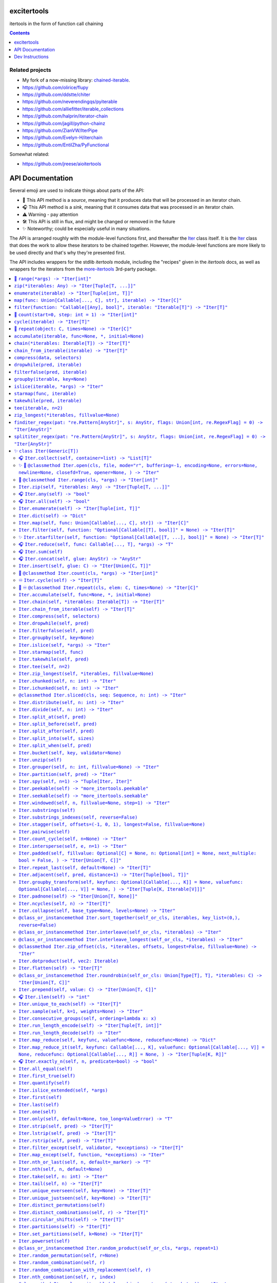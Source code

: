 

.. image:: https://github.com/cjrh/excitertools/workflows/Python%20application/badge.svg
    :target: https://github.com/cjrh/excitertools/actions

.. image:: https://coveralls.io/repos/github/cjrh/excitertools/badge.svg?branch=master
    :target: https://coveralls.io/github/cjrh/excitertools?branch=master

.. image:: https://img.shields.io/pypi/pyversions/excitertools.svg
    :target: https://pypi.python.org/pypi/excitertools

.. image:: https://img.shields.io/github/tag/cjrh/excitertools.svg
    :target: https://img.shields.io/github/tag/cjrh/excitertools.svg

.. image:: https://img.shields.io/badge/install-pip%20install%20excitertools-ff69b4.svg
    :target: https://img.shields.io/badge/install-pip%20install%20excitertools-ff69b4.svg

.. image:: https://img.shields.io/pypi/v/excitertools.svg
    :target: https://img.shields.io/pypi/v/excitertools.svg

.. image:: https://img.shields.io/badge/calver-YYYY.MM.MINOR-22bfda.svg
    :target: http://calver.org/

.. image:: https://img.shields.io/badge/code%20style-black-000000.svg
    :target: https://github.com/ambv/black


.. _more-itertools: https://more-itertools.readthedocs.io/en/stable/index.html

.. _excitertools:

excitertools
############

itertools in the form of function call chaining

.. contents::
    :depth: 1

Related projects
****************

* My fork of a now-missing library: `chained-iterable <https://github.com/cjrh/chained-iterable>`_.

* `https://github.com/olirice/flupy <https://github.com/olirice/flupy>`_

* `https://github.com/ddstte/chiter <https://github.com/ddstte/chiter>`_

* `https://github.com/neverendingqs/pyiterable <https://github.com/neverendingqs/pyiterable>`_

* `https://github.com/alliefitter/iterable_collections <https://github.com/alliefitter/iterable_collections>`_

* `https://github.com/halprin/iterator-chain <https://github.com/halprin/iterator-chain>`_

* `https://github.com/jagill/python-chainz <https://github.com/jagill/python-chainz>`_

* `https://github.com/ZianVW/IterPipe <https://github.com/ZianVW/IterPipe>`_

* `https://github.com/Evelyn-H/iterchain <https://github.com/Evelyn-H/iterchain>`_

* `https://github.com/EntilZha/PyFunctional <https://github.com/EntilZha/PyFunctional>`_

Somewhat related:

* `https://github.com/jreese/aioitertools <https://github.com/jreese/aioitertools>`_


.. |warning| unicode:: U+26A0
.. |cool| unicode:: U+2728
.. |flux| unicode:: U+1F6E0
.. |source| unicode:: U+1F3A4
.. |sink| unicode:: U+1F3A7
.. |inf| unicode:: U+267E


API Documentation
#################

Several emoji are used to indicate things about parts of the API:

- |source| This API method is a *source*, meaning that it produces data
  that will be processed in an iterator chain.
- |sink| This API method is a *sink*, meaning that it consumes data that
  was processed in an iterator chain.
- |warning| Warning - pay attention
- |flux| This API is still in flux, and might be changed or
  removed in the future
- |cool| Noteworthy; could be especially useful in many situations.

The API is arranged roughly with the module-level functions first, and
thereafter the Iter_ class itself. It is the Iter_ class that does
the work to allow these iterators to be chained together. However, the
module-level functions are more likely to be used directly and that's
why they're presented first.

The API includes wrappers for the stdlib *itertools* module, including
the "recipes" given in the *itertools* docs, as well as wrappers for
the iterators from the more-itertools_ 3rd-party package.

.. contents::
    :local:




-----

The following module-level functions, like range_, zip_ and so on, are 
intended to be used as replacements for their homonymous builtins. The
only difference between these and the builtin versions is that these 
return instances of the Iter_ class. Note that because Iter_ is itself
iterable, it means that the functions here can be used as drop-in 
replacements.



.. _range:


|source| ``range(*args) -> "Iter[int]"``
****************************************


Replacement for the builtin ``range`` function.  This version returns
an instance of Iter_ to allow further iterable chaining.

All the same calling variations work because this function merely wraps
the original function.

.. code-block:: python

    >>> range(3).collect()
    [0, 1, 2]
    >>> range(1, 4).collect()
    [1, 2, 3]
    >>> range(1, 6, 2).collect()
    [1, 3, 5]
    >>> range(1, 101, 3).filter(lambda x: x % 7 == 0).collect()
    [7, 28, 49, 70, 91]

This example multiples, element by element, the series [0:5] with the
series [1:6]. Two things to note: Firstly, Iter.zip_ is used to emit
the tuples from each series. Secondly, Iter.starmap_ is used to receive
those tuples into separate arguments in the lambda.

.. code-block:: python

    >>> range(5).zip(range(1, 6)).starmap(lambda x, y: x * y).collect()
    [0, 2, 6, 12, 20]

When written in a single line as above, it can get difficult to follow
the chain of logic if there are many processing steps. Parentheses in
Python allow grouping such that expressions can be spread over multiple
lines.

This is the same example as the prior one, but formatted to be spread
over several lines. This is much clearer:

.. code-block:: python

    >>> # Written out differently
    >>> (
    ...     range(5)
    ...         .zip(range(1, 6))
    ...         .starmap(lambda x, y: x * y)
    ...         .collect()
    ... )
    [0, 2, 6, 12, 20]

If you wanted the sum instead, it isn't necessary to do the collection
at all:

.. code-block:: python

    >>> (
    ...     range(5)
    ...         .zip(range(1, 6))
    ...         .starmap(lambda x, y: x * y)
    ...         .sum()
    ... )
    40



.. _zip:


``zip(*iterables: Any) -> "Iter[Tuple[T, ...]]"``
*************************************************
Replacement for the builtin ``zip`` function.  This version returns
an instance of Iter_ to allow further iterable chaining.

.. _enumerate:


``enumerate(iterable) -> "Iter[Tuple[int, T]]"``
************************************************
Replacement for the builtin ``enumerate`` function.  This version returns
an instance of Iter_ to allow further iterable chaining.

.. code-block:: python

    >>> enumerate(string.ascii_lowercase).take(3).collect()
    [(0, 'a'), (1, 'b'), (2, 'c')]




.. _map:


``map(func: Union[Callable[..., C], str], iterable) -> "Iter[C]"``
******************************************************************
Replacement for the builtin ``map`` function.  This version returns
an instance of Iter_ to allow further iterable chaining.

.. code-block:: python

    >>> result = map(lambda x: (x, ord(x)), 'caleb').dict()
    >>> assert result == {'a': 97, 'b': 98, 'c': 99, 'e': 101, 'l': 108}

    >>> result = map('x, ord(x)', 'caleb').dict()
    >>> assert result == {'a': 97, 'b': 98, 'c': 99, 'e': 101, 'l': 108}


.. _filter:


``filter(function: "Callable[[Any], bool]", iterable: "Iterable[T]") -> "Iter[T]"``
***********************************************************************************
Replacement for the builtin ``filter`` function.  This version returns
an instance of Iter_ to allow further iterable chaining.

.. code-block:: python

    >>> filter(lambda x: x % 3 == 0, range(10)).collect()
    [0, 3, 6, 9]




.. _count:


|source| ``count(start=0, step: int = 1) -> "Iter[int]"``
*********************************************************


Replacement for the itertools ``count`` function.  This version returns
an instance of Iter_ to allow further iterable chaining.

.. code-block:: python

    >>> count().take(5).collect()
    [0, 1, 2, 3, 4]
    >>> count(0).take(0).collect()
    []
    >>> count(10).take(0).collect()
    []
    >>> count(10).take(5).collect()
    [10, 11, 12, 13, 14]
    >>> count(1).filter(lambda x: x > 10).take(5).collect()
    [11, 12, 13, 14, 15]



.. _cycle:


``cycle(iterable) -> "Iter[T]"``
********************************
Replacement for the itertools ``count`` function.  This version returns
an instance of Iter_ to allow further iterable chaining.

.. code-block:: python

    >>> cycle(range(3)).take(6).collect()
    [0, 1, 2, 0, 1, 2]
    >>> cycle([]).take(6).collect()
    []
    >>> cycle(range(3)).take(0).collect()
    []



.. _repeat:


|source| ``repeat(object: C, times=None) -> "Iter[C]"``
*******************************************************


Replacement for the itertools ``count`` function.  This version returns
an instance of Iter_ to allow further iterable chaining.

.. code-block:: python

    >>> repeat('a').take(3).collect()
    ['a', 'a', 'a']
    >>> repeat([1, 2]).take(3).collect()
    [[1, 2], [1, 2], [1, 2]]
    >>> repeat([1, 2]).take(3).collapse().collect()
    [1, 2, 1, 2, 1, 2]
    >>> repeat([1, 2]).collapse().take(3).collect()
    [1, 2, 1]
    >>> repeat('a', times=3).collect()
    ['a', 'a', 'a']




This next set of functions return iterators that terminate on the shortest 
input sequence.



.. _accumulate:


``accumulate(iterable, func=None, *, initial=None)``
****************************************************
Replacement for the itertools ``accumulate`` function.  This version returns
an instance of Iter_ to allow further iterable chaining.

.. code-block:: python

    >>> accumulate([1, 2, 3, 4, 5]).collect()
    [1, 3, 6, 10, 15]
    >>> if sys.version_info >= (3, 8):
    ...     output = accumulate([1, 2, 3, 4, 5], initial=100).collect()
    ...     assert output == [100, 101, 103, 106, 110, 115]
    >>> accumulate([1, 2, 3, 4, 5], operator.mul).collect()
    [1, 2, 6, 24, 120]
    >>> accumulate([]).collect()
    []
    >>> accumulate('abc').collect()
    ['a', 'ab', 'abc']
    >>> accumulate(b'abc').collect()
    [97, 195, 294]
    >>> accumulate(bytearray(b'abc')).collect()
    [97, 195, 294]



.. _chain:


``chain(*iterables: Iterable[T]) -> "Iter[T]"``
***********************************************
Replacement for the itertools ``chain`` function.  This version returns
an instance of Iter_ to allow further iterable chaining.

.. code-block:: python

    >>> chain('ABC', 'DEF').collect()
    ['A', 'B', 'C', 'D', 'E', 'F']
    >>> chain().collect()
    []



.. _chain_from_iterable:


``chain_from_iterable(iterable) -> "Iter[T]"``
**********************************************
Replacement for the itertools ``chain.from_iterable`` method.
This version returns an instance of Iter_ to allow
further iterable chaining.

.. code-block:: python

    >>> chain_from_iterable(['ABC', 'DEF']).collect()
    ['A', 'B', 'C', 'D', 'E', 'F']
    >>> chain_from_iterable([]).collect()
    []



.. _compress:


``compress(data, selectors)``
*****************************
Replacement for the itertools ``compress`` function.  This version returns
an instance of Iter_ to allow further iterable chaining.

.. code-block:: python

    >>> compress('ABCDEF', [1, 0, 1, 0, 1, 1]).collect()
    ['A', 'C', 'E', 'F']




.. _dropwhile:


``dropwhile(pred, iterable)``
*****************************
Replacement for the itertools ``dropwhile`` function.  This version returns
an instance of Iter_ to allow further iterable chaining.

.. code-block:: python

    >>> dropwhile(lambda x: x < 4, range(6)).collect()
    [4, 5]



.. _filterfalse:


``filterfalse(pred, iterable)``
*******************************
Replacement for the itertools ``filterfalse`` function.  This version returns
an instance of Iter_ to allow further iterable chaining.

.. code-block:: python

    >>> filterfalse(None, [2, 0, 3, None, 4, 0]).collect()
    [0, None, 0]



.. _groupby:


``groupby(iterable, key=None)``
*******************************
Replacement for the itertools ``groupby`` function.  This version returns
an instance of Iter_ to allow further iterable chaining.

groupby_ returns an iterator of a key and "grouper" iterable. In the
example below, we use Iter.starmap_ to collect each grouper iterable
into a list, as this makes it neater for display here in the docstring.

.. code-block:: python

    >>> (
    ...     groupby(['john', 'jill', 'anne', 'jack'], key=lambda x: x[0])
    ...         .starmap(lambda k, g: (k, list(g)))
    ...         .collect()
    ... )
    [('j', ['john', 'jill']), ('a', ['anne']), ('j', ['jack'])]




.. _islice:


``islice(iterable, *args) -> "Iter"``
*************************************
Replacement for the itertools ``islice`` function.  This version returns
an instance of Iter_ to allow further iterable chaining.

.. code-block:: python

    >>> islice('ABCDEFG', 2).collect()
    ['A', 'B']
    >>> islice('ABCDEFG', 2, 4).collect()
    ['C', 'D']
    >>> islice('ABCDEFG', 2, None).collect()
    ['C', 'D', 'E', 'F', 'G']
    >>> islice('ABCDEFG', 0, None, 2).collect()
    ['A', 'C', 'E', 'G']



.. _starmap:


``starmap(func, iterable)``
***************************
Replacement for the itertools ``starmap`` function.  This version returns
an instance of Iter_ to allow further iterable chaining.

.. code-block:: python

    >>> starmap(pow, [(2, 5), (3, 2), (10, 3)]).collect()
    [32, 9, 1000]



.. _takewhile:


``takewhile(pred, iterable)``
*****************************
Replacement for the itertools ``takewhile`` function.  This version returns
an instance of Iter_ to allow further iterable chaining.

.. code-block:: python

    >>> takewhile(lambda x: x < 5, [1, 4, 6, 4, 1]).collect()
    [1, 4]



.. _tee:


``tee(iterable, n=2)``
**********************
Replacement for the itertools ``tee`` function.  This version returns
an instance of Iter_ to allow further iterable chaining.

.. code-block:: python

    >>> a, b = tee(range(5))
    >>> a.collect()
    [0, 1, 2, 3, 4]
    >>> b.sum()
    10

It is also possible to operate on the returned iterators in the chain
but it gets quite difficult to understand:

.. code-block:: python

    >>> tee(range(5)).map(lambda it: it.sum()).collect()
    [10, 10]

In the example above we passed in range_, but with excitertools_
it's usually more natural to push data sources further left:

.. code-block:: python

    >>> range(5).tee().map(lambda it: it.sum()).collect()
    [10, 10]

Pay close attention to the above. The map_ is acting on each of the
copied iterators.



.. _zip_longest:


``zip_longest(*iterables, fillvalue=None)``
*******************************************
Replacement for the itertools ``zip_longest`` function.  This version returns
an instance of Iter_ to allow further iterable chaining.

.. code-block:: python

    >>> zip_longest('ABCD', 'xy', fillvalue='-').collect()
    [('A', 'x'), ('B', 'y'), ('C', '-'), ('D', '-')]
    >>> (
    ...     zip_longest('ABCD', 'xy', fillvalue='-')
    ...         .map(lambda tup: concat(tup, ''))
    ...         .collect()
    ... )
    ['Ax', 'By', 'C-', 'D-']
    >>> (
    ...     zip_longest('ABCD', 'xy', fillvalue='-')
    ...         .starmap(operator.add)
    ...         .collect()
    ... )
    ['Ax', 'By', 'C-', 'D-']



.. _finditer_regex:


``finditer_regex(pat: "re.Pattern[AnyStr]", s: AnyStr, flags: Union[int, re.RegexFlag] = 0) -> "Iter[AnyStr]"``
***************************************************************************************************************

Wrapper for ``re.finditer``. Returns an instance of Iter_ to allow
chaining.

>>> pat = r"\w+"
>>> text = "Well hello there! How ya doin!"
>>> finditer_regex(pat, text).map(str.lower).filter(lambda w: 'o' in w).collect()
['hello', 'how', 'doin']

>>> finditer_regex(r"[A-Za-z']+", "A programmer's RegEx test.").collect()
['A', "programmer's", 'RegEx', 'test']
>>> finditer_regex(r"[A-Za-z']+", "").collect()
[]
>>> finditer_regex("", "").collect()
['']
>>> finditer_regex("", "").filter(None).collect()
[]



.. _splititer_regex:


``splititer_regex(pat: "re.Pattern[AnyStr]", s: AnyStr, flags: Union[int, re.RegexFlag] = 0) -> "Iter[AnyStr]"``
****************************************************************************************************************

Lazy string splitting using regular expressions.

Most of the time you want ``str.split``. Really! That will almost
always be fastest. You might think that ``str.split`` is inefficient
because it always has to build a list, but it can do this very, very
quickly.

The lazy splitting shown here is more about supporting a particular
kind of programming model, rather than performance.

See more discussion `here <https://stackoverflow.com/questions/3862010/is-there-a-generator-version-of-string-split-in-python>`_.

>>> splititer_regex(r"\s", "A programmer's RegEx test.").collect()
['A', "programmer's", 'RegEx', 'test.']

Note that splitting at a single whitespace character will return blanks
for each found. This is different to how ``str.split()`` works.

>>> splititer_regex(r"\s", "aaa     bbb  \n  ccc\nddd\teee").collect()
['aaa', '', '', '', '', 'bbb', '', '', '', '', 'ccc', 'ddd', 'eee']

To match ``str.split()``, specify a sequence of whitespace as the
regex pattern.

>>> splititer_regex(r"\s+", "aaa     bbb  \n  ccc\nddd\teee").collect()
['aaa', 'bbb', 'ccc', 'ddd', 'eee']

Counting the whitespace

>>> splititer_regex(r"\s", "aaa     bbb  \n  ccc\nddd\teee").collect(Counter)
Counter({'': 8, 'aaa': 1, 'bbb': 1, 'ccc': 1, 'ddd': 1, 'eee': 1})

Lazy splitting at newlines

>>> splititer_regex(r"\n", "aaa     bbb  \n  ccc\nddd\teee").collect()
['aaa     bbb  ', '  ccc', 'ddd\teee']

>>> splititer_regex(r"", "aaa").collect()
['', 'a', 'a', 'a', '']
>>> splititer_regex(r"", "").collect()
['', '']
>>> splititer_regex(r"\s", "").collect()
['']
>>> splititer_regex(r"a", "").collect()
['']
>>> splititer_regex(r"\s", "aaa").collect()
['aaa']



.. _Iter:


|cool| ``class Iter(Generic[T])``
*********************************


This class is what allows chaining. Many of the methods in this class
return an instance of Iter_, which allows further chaining. There
are two exceptions to this: *sources* and *sinks*.

A "source" is usually a ``classmethod`` which can be used as an
initializer to produce data via an iterable. For example, the Iter.range_
classmethod can be used to get a sequence of numbers:

.. code-block:: python

    >>> Iter.range(1_000_000).take(3).collect()
    [0, 1, 2]

Even though our range was a million elements, the iterator chaining
took only 3 of those elements before collecting.

A "sink" is a method that is usually the last component of a processing
chain and often (but not always!) consumes the entire iterator. In the
example above, the call to Iter.collect_ was a sink. Note that we still
call it a sink even though it did not consume the entire iterator.

We're using the term "source" to refer to a classmethod of Iter_ that
produces data; but, the most typical source is going to be data that
you provide. Iter_ can be called with anything that is iterable, including
sequences, iterators, mappings, sets, generators and so on.

Examples:

.. code-block:: python

    List
    >>> Iter([1, 2, 3]).map(lambda x: x * 2).sum()
    12

    Generator
    >>> Iter((1, 2, 3)).map(lambda x: x * 2).sum()
    12
    >>> def g():
    ...     for i in [1, 2, 3]:
    ...         yield i
    >>> Iter(g()).map(lambda x: x * 2).sum()
    12

    Iterator
    >>> Iter(iter([1, 2, 3])).map(lambda x: x * 2).sum()
    12

    Dict
    >>> Iter(dict(a=1, b=2)).map(lambda x: x.upper()).collect()
    ['A', 'B']
    >>> d = dict(a=1, b=2, c=3)
    >>> Iter(d.items()).starmap(lambda k, v: v).map(lambda x: x * 2).sum()
    12

A common error with generators is forgetting to actually evaluate, i.e.,
call a generator function. If you do this there's a friendly error
pointing out the mistake:

.. code-block:: python

    >>> def mygen(): yield 123
    >>> Iter(mygen).collect()
    Traceback (most recent call last):
        ...
    TypeError: It seems you passed a generator function, but you
    probably intended to pass a generator. Remember to evaluate the
    function to obtain a generator instance:
    <BLANKLINE>
    def mygen():
        yield 123
    <BLANKLINE>
    Iter(mygen)    # ERROR - a generator function object is not iterable
    Iter(mygen())  # CORRECT - a generator instance is iterable.
    >>> Iter(mygen()).collect()
    [123]

Instance of Iter_ are resumable. Once an instance it created, it can
be partially iterated in successive calls, like the following example
shows:

.. code-block:: python

    >>> it = Iter.range(1_000_000)
    >>> it.take(3).collect()
    [0, 1, 2]
    >>> it.take(4).collect()
    [3, 4, 5, 6]
    >>> # Consume most of the stream, collect the last few
    >>> it.consume(999_990).collect()
    [999997, 999998, 999999]

This class implements the chaining. However, the module-level functions
in excitertools_, such as range_, zip_ and so on, also return
instances of Iter_, so they allow the chaining to continue. These are
equivalent:

.. code-block:: python

    >>> Iter.range(10).filter(lambda x: x > 7).collect()
    [8, 9]
    >>> range(10).filter(lambda x: x > 7).collect()
    [8, 9]

It is intended that the module-level functions can act as drop-in
replacements for the builtins they wrap:

>>> import builtins
>>> list(builtins.range(3))
[0, 1, 2]
>>> list(range(3))  # This is excitertools.range!
[0, 1, 2]
>>> list(Iter.range(3))
[0, 1, 2]

In your own code where you might like to use the excitertools_ version of
range_ and the other functions, you can just import it and use it to access all the other
cool stuff:

.. code-block:: python

    # mymodule.py
    from excitertools import (
        range,
        map,
        filter,
        reduce,
        repeat,
        count,
        enumerate,
        zip,
        ...
    )

    def func(inputs):
        data = (
            map(lambda x: x + 2, inputs)
                .enumerate()
                .filter(lambda x: x[1] > 10)
                ...
                .collect()

        )

Alternatively, if you don't want to hide the builtins you can do just
fine with importing this class only, or even importing the module only:

.. code-block:: python

    # mymodule.py - same example as before
    import excitertools

    def func(inputs):
        data = (
            excitertools.Iter(inputs)
                .map(lambda x: x + 2, inputs)
                .enumerate()
                .filter(lambda x: x[1] > 10)
                ...
                .collect()
        )

        # Do something with data

There are several valuable additions to the standard *itertools* and
more-itertools_ functions. These usually involve sources and sinks,
which are ways of getting data into an iterator pipeline, and then
getting results out again. In the majority of documentation examples
shown here, the Iter.collect_ method is used to collect all the
remaining data on a stream into a list; but in practice this is not
useful because large lists consume memory.

In practice it is more useful to send iterator data to one of these
common sinks:

- files
- sockets
- queues
- HTTP APIs
- Cloud storage buckets
- (Ideas for more to add here?)

Iter_ has support for these use-cases, both for reading and for writing.





.. _Iter.collect:


|sink| ``Iter.collect(self, container=list) -> "List[T]"``
==========================================================



This is the most common way of "realizing" an interable chain
into a concrete data structure. It should be the case that this
is where most of the memory allocation occurs.

The default container is a list and you'll see throughout this
documentation that most examples produce lists. However,
any container, and indeed any function, can be used as the sink.

The basic example:

.. code-block:: python

    >>> Iter(range(3)).collect()
    [0, 1, 2]
    >>> Iter(range(3)).collect(tuple)
    (0, 1, 2)

You must pay attention to some things. For example, if your
iterable is a string, the characters of the string are what
get iterated over, and when you collect you'll get a collection
of those atoms. You can however use ``str`` as your "container
function" and that will give you back a string. It's like a join
with blank joiner.

.. code-block:: python

    >>> Iter('abc').collect()
    ['a', 'b', 'c']
    >>> Iter('abc').collect(str)
    'abc'

With some types, things get a little more tricky. Take ``bytes``
for example:

.. code-block:: python

    >>> Iter(b'abc').collect()
    [97, 98, 99]

You probably didn't expect to get the integers back right? Anyhow,
you can use ``bytes`` as the "collection container", just like
we did with strings and that will work:

.. code-block:: python

    >>> Iter(b'abc').collect(bytes)
    b'abc'
    >>> Iter(b'abc').collect(bytearray)
    bytearray(b'abc')

The other standard collections also work, here's a set for
completeness.

.. code-block:: python

    >>> Iter('abcaaaabbbbccc').collect(set) == {'a', 'b', 'c'}
    True



.. _Iter.open:


|cool| |source| ``@classmethod Iter.open(cls, file, mode="r", buffering=-1, encoding=None, errors=None, newline=None, closefd=True, opener=None, ) -> "Iter"``
==============================================================================================================================================================




Wrap the ``open()`` builtin precisely, but return an ``Iter``
instance to allow function chaining on the result.

I know you're thinking that we should always use a context
manager for files. Don't worry, there is one being used
internally. When the iterator chain is terminated the underlying
file will be closed.

>>> import tempfile
>>> with tempfile.TemporaryDirectory() as td:
...     # Put some random text into a temporary file
...     with open(td + 'text.txt', 'w') as f:
...         f.writelines(['abc\n', 'def\n', 'ghi\n'])
...
...     # Open the file, filter some lines, collect the result
...     Iter.open(td + 'text.txt').filter(lambda line: 'def' in line).collect()
['def\n']

Note that this is a convenience method for *reading* from a file,
not for writing. The function signature includes the ``mode``
parameter for parity with the builtin ``open()`` function, but
only reading is supported.



.. _Iter.range:


|source| ``@classmethod Iter.range(cls, *args) -> "Iter[int]"``
===============================================================



The ``range`` function you all know and love.

>>> Iter.range(3).collect()
[0, 1, 2]
>>> Iter.range(0).collect()
[]



.. _Iter.zip:


``Iter.zip(self, *iterables: Any) -> "Iter[Tuple[T, ...]]"``
============================================================


The ``zip`` function you all know and love. The only thing to
note here is that the first iterable is really what the Iter_
instance is wrapping. The Iter.zip_ invocation brings in the
other iterables.

Make an Iter_ instance, then call ``zip`` on that.

>>> Iter('caleb').zip(range(10)).collect()
[('c', 0), ('a', 1), ('l', 2), ('e', 3), ('b', 4)]

Use a classmethod to get an infinite stream using Iter.count_
and zip against that with more finite iterators.

>>> Iter.count().zip(range(5), range(3, 100, 2)).collect()
[(0, 0, 3), (1, 1, 5), (2, 2, 7), (3, 3, 9), (4, 4, 11)]

It takes a few minutes to get used to that but feels comfortable
pretty quickly.

Iter.take_ can be used to stop infinite zip sequences:

>>> Iter('caleb').cycle().enumerate().take(8).collect()
[(0, 'c'), (1, 'a'), (2, 'l'), (3, 'e'), (4, 'b'), (5, 'c'), (6, 'a'), (7, 'l')]

While we're here (assuming you worked through the previous
example), note the difference if you switch the order of the
Iter.cycle_ and Iter.enumerate_ calls:

>>> Iter('caleb').enumerate().cycle().take(8).collect()
[(0, 'c'), (1, 'a'), (2, 'l'), (3, 'e'), (4, 'b'), (0, 'c'), (1, 'a'), (2, 'l')]

If you understand how this works, everything else in _excitertools_
will be intuitive to use.



.. _Iter.any:


|sink| ``Iter.any(self) -> "bool"``
===================================



>>> Iter([0, 0, 0]).any()
False
>>> Iter([0, 0, 1]).any()
True
>>> Iter([]).any()
False



.. _Iter.all:


|sink| ``Iter.all(self) -> "bool"``
===================================




>>> Iter([0, 0, 0]).all()
False
>>> Iter([0, 0, 1]).all()
False
>>> Iter([1, 1, 1]).all()
True

Now pay attention:

>>> Iter([]).all()
True

This behaviour has some controversy around it, but that's how the
``all()`` builtin works so that's what we do too. The way to
think about what ``all()`` does is this: it returns False if there
is at least one element that is falsy.  Thus, if there are no elements
it follows that there are no elements that are falsy and that's why
``all([]) == True``.



.. _Iter.enumerate:


``Iter.enumerate(self) -> "Iter[Tuple[int, T]]"``
=================================================

Yup, *that* ``enumerate``.

>>> Iter('abc').enumerate().collect()
[(0, 'a'), (1, 'b'), (2, 'c')]
>>> Iter([]).enumerate().collect()
[]



.. _Iter.dict:


``Iter.dict(self) -> "Dict"``
=============================

In Python a dict can be constructed through an iterable of tuples:

>>> dict([('a', 0), ('b', 1)])  # doctest: +SKIP
{'a': 0, 'b': 1}

In *excitertools* we prefer chaining so this method is a shortcut
for that:

>>> d = Iter('abc').zip(count()).dict()
>>> assert d == {'a': 0, 'b': 1, 'c': 2}



.. _Iter.map:


``Iter.map(self, func: Union[Callable[..., C], str]) -> "Iter[C]"``
===================================================================

The ``map`` function you all know and love.

>>> Iter('abc').map(str.upper).collect()
['A', 'B', 'C']
>>> Iter(['abc', 'def']).map(str.upper).collect()
['ABC', 'DEF']

Using lambdas might seem convenient but in practice it turns
out that they make code difficult to read:

>>> result = Iter('caleb').map(lambda x: (x, ord(x))).dict()
>>> assert result == {'a': 97, 'b': 98, 'c': 99, 'e': 101, 'l': 108}

It's recommended that you make a separate function instead:

>>> def f(x):
...     return x, ord(x)
>>> result = Iter('caleb').map(f).dict()
>>> assert result == {'a': 97, 'b': 98, 'c': 99, 'e': 101, 'l': 108}

I know many people prefer anonymous functions (often on
philosphical grouds) but in practice it's just easier to make
a separate, named function.

I've experimented with passing a string into the map, and using
``eval()`` to make a lambda internally. This simplifies the code
very slightly, at the cost of using strings-as-code. I'm pretty
sure this feature will be removed so don't use it.

>>> result = Iter('caleb').map('x, ord(x)').dict()
>>> assert result == {'a': 97, 'b': 98, 'c': 99, 'e': 101, 'l': 108}


.. _Iter.filter:


``Iter.filter(self, function: "Optional[Callable[[T], bool]]" = None) -> "Iter[T]"``
====================================================================================

The ``map`` function you all know and love.

>>> Iter('caleb').filter(lambda x: x in 'aeiou').collect()
['a', 'e']

There is a slight difference between this method signature and
the builtin ``filter``:  how the identity function is handled.
This is a consquence of chaining. In the function signature above
it is possible for us to give the ``function`` parameter a
default value of ``None`` because the parameter appears towards
the end of the parameter list. Last, in fact.  In the
`builtin filter signature <https://docs.python.org/3/library/functions.html#filter>`_
it doesn't allow for this because the predicate parameter appears
first.

This is a long way of saying: if you just want to filter out
falsy values, no parameter is needed:

>>> Iter([0, 1, 0, 0, 0, 1, 1, 1, 0, 0]).filter().collect()
[1, 1, 1, 1]

Using the builtin, you'd have to do ``filter(None, iterable)``.

You'll find that Iter.map_ and Iter.filter_
(and Iter.reduce_, up next) work together very nicely:

>>> def not_eve(x):
...    return x != 'eve'
>>> Iter(['bob', 'eve', 'alice']).filter(not_eve).map(str.upper).collect()
['BOB', 'ALICE']

The long chains get unwieldy so let's rewrite that:

>>> (
...     Iter(['bob', 'eve', 'alice'])
...         .filter(not_eve)
...         .map(str.upper)
...         .collect()
... )
['BOB', 'ALICE']



.. _Iter.starfilter:


|cool| ``Iter.starfilter(self, function: "Optional[Callable[[T, ...], bool]]" = None) -> "Iter[T]"``
====================================================================================================


Like Iter.filter_, but arg unpacking in lambdas will work.

With the normal ``filter``, this fails:

>>> Iter('caleb').enumerate().filter(lambda i, x: i > 2).collect()
Traceback (most recent call last):
    ...
TypeError: <lambda>() missing 1 required positional argument: 'x'

This is a real buzzkill. ``starfilter`` is very to ``starmap`` in
that tuples are unpacked when calling the function:

>>> Iter('caleb').enumerate().starfilter(lambda i, x: i > 2).collect()
[(3, 'e'), (4, 'b')]



.. _Iter.reduce:


|sink| ``Iter.reduce(self, func: Callable[..., T], *args) -> "T"``
==================================================================


The ``reduce`` function you all know and...hang on, actually
``reduce is rather unloved. In the past I've found it very complex
to reason about, when looking at a bunch of nested function calls
in typical ``itertools`` code. Hopefully iterable chaining makes
it easier to read code that uses ``reduce``?

Let's check, does this make sense?

>>> payments = [
...     ('bob', 100),
...     ('alice', 50),
...     ('eve', -100),
...     ('bob', 19.95),
...     ('bob', -5.50),
...     ('eve', 11.95),
...     ('eve', 200),
...     ('alice', -45),
...     ('alice', -67),
...     ('bob', 1.99),
...     ('alice', 89),
... ]
>>> (
...     Iter(payments)
...         .filter(lambda entry: entry[0] == 'bob')
...         .map(lambda entry: entry[1])
...         .reduce(lambda total, value: total + value, 0)
... )
116.44

I intentionally omitted comments above so that you can try the
"readability experiment", but in practice you would definitely
want to add some comments on these chains:

>>> (
...     # Iterate over all payments
...     Iter(payments)
...         # Only look at bob's payments
...         .filter(lambda entry: entry[0] == 'bob')
...         # Extract the value of the payment
...         .map(lambda entry: entry[1])
...         # Add all those payments together
...         .reduce(lambda total, value: total + value, 0)
... )
116.44

``reduce`` is a quite crude low-level tool. In many cases you'll
find that there are other functions and methods better suited
to the situations you'll encounter most often. For example, it's
much easier to use Iter.groupby_ for grouping than to try to
make that work with Iter.reduce_. You *can* make it work but it'll
be easier to use Iter.groupby_.



.. _Iter.sum:


|sink| ``Iter.sum(self)``
=========================


Exactly what you expect:

>>> Iter(range(10)).sum()
45



.. _Iter.concat:


|sink| ``Iter.concat(self, glue: AnyStr) -> "AnyStr"``
======================================================



Joining strings.

>>> Iter(['hello', 'there']).concat(' ')
'hello there'
>>> Iter(['hello', 'there']).concat(',')
'hello,there'
>>> Iter([b'hello', b'there']).concat(b',')
b'hello,there'



.. _Iter.insert:


``Iter.insert(self, glue: C) -> "Iter[Union[C, T]]"``
=====================================================
Docstring TBD


.. _Iter.count:


|source| ``@classmethod Iter.count(cls, *args) -> "Iter[int]"``
===============================================================



>>> Iter.count().take(3).collect()
[0, 1, 2]
>>> Iter.count(100).take(3).collect()
[100, 101, 102]
>>> Iter.count(100, 2).take(3).collect()
[100, 102, 104]



.. _Iter.cycle:


|inf| ``Iter.cycle(self) -> "Iter[T]"``
=======================================



.. code-block:: python

    >>> Iter('abc').cycle().take(8).collect()
    ['a', 'b', 'c', 'a', 'b', 'c', 'a', 'b']
    >>> Iter('abc').cycle().take(8).concat('')
    'abcabcab'



.. _Iter.repeat:


|source| |inf| ``@classmethod Iter.repeat(cls, elem: C, times=None) -> "Iter[C]"``
==================================================================================




Docstring TBD


.. _Iter.accumulate:


``Iter.accumulate(self, func=None, *, initial=None)``
=====================================================
Docstring TBD

.. code-block:: python

    >>> Iter([1, 2, 3, 4, 5]).accumulate().collect()
    [1, 3, 6, 10, 15]
    >>> if sys.version_info >= (3, 8):
    ...     out = Iter([1, 2, 3, 4, 5]).accumulate(initial=100).collect()
    ...     assert out == [100, 101, 103, 106, 110, 115]
    >>> Iter([1, 2, 3, 4, 5]).accumulate(operator.mul).collect()
    [1, 2, 6, 24, 120]



.. _Iter.chain:


``Iter.chain(self, *iterables: Iterable[T]) -> "Iter[T]"``
==========================================================
Docstring TBD

.. code-block:: python

    >>> Iter('ABC').chain('DEF').collect()
    ['A', 'B', 'C', 'D', 'E', 'F']
    >>> Iter('ABC').chain().collect()
    ['A', 'B', 'C']



.. _Iter.chain_from_iterable:


``Iter.chain_from_iterable(self) -> "Iter[T]"``
===============================================
Docstring TBD

.. code-block:: python

    >>> Iter(['ABC', 'DEF']).chain_from_iterable().collect()
    ['A', 'B', 'C', 'D', 'E', 'F']



.. _Iter.compress:


``Iter.compress(self, selectors)``
==================================
Replacement for the itertools ``compress`` function.  This version returns
an instance of Iter_ to allow further iterable chaining.

.. code-block:: python

    >>> Iter('ABCDEF').compress([1, 0, 1, 0, 1, 1]).collect()
    ['A', 'C', 'E', 'F']



.. _Iter.dropwhile:


``Iter.dropwhile(self, pred)``
==============================
Docstring TBD


.. _Iter.filterfalse:


``Iter.filterfalse(self, pred)``
================================
Docstring TBD


.. _Iter.groupby:


``Iter.groupby(self, key=None)``
================================
Docstring TBD


.. _Iter.islice:


``Iter.islice(self, *args) -> "Iter"``
======================================
Docstring TBD


.. _Iter.starmap:


``Iter.starmap(self, func)``
============================
Docstring TBD


.. _Iter.takewhile:


``Iter.takewhile(self, pred)``
==============================
Docstring TBD


.. _Iter.tee:


``Iter.tee(self, n=2)``
=======================
Docstring TBD


.. _Iter.zip_longest:


``Iter.zip_longest(self, *iterables, fillvalue=None)``
======================================================
Docstring TBD


.. _Iter.chunked:


``Iter.chunked(self, n: int) -> "Iter"``
========================================
Docstring TBD


.. _Iter.ichunked:


``Iter.ichunked(self, n: int) -> "Iter"``
=========================================
Docstring TBD


.. _Iter.sliced:


``@classmethod Iter.sliced(cls, seq: Sequence, n: int) -> "Iter"``
==================================================================
Docstring TBD


.. _Iter.distribute:


``Iter.distribute(self, n: int) -> "Iter"``
===========================================
Docstring TBD


.. _Iter.divide:


``Iter.divide(self, n: int) -> "Iter"``
=======================================
Docstring TBD


.. _Iter.split_at:


``Iter.split_at(self, pred)``
=============================
Docstring TBD


.. _Iter.split_before:


``Iter.split_before(self, pred)``
=================================
Docstring TBD


.. _Iter.split_after:


``Iter.split_after(self, pred)``
================================
Docstring TBD


.. _Iter.split_into:


``Iter.split_into(self, sizes)``
================================
Docstring TBD


.. _Iter.split_when:


``Iter.split_when(self, pred)``
===============================
Docstring TBD


.. _Iter.bucket:


``Iter.bucket(self, key, validator=None)``
==========================================
Docstring TBD


.. _Iter.unzip:


``Iter.unzip(self)``
====================
Docstring TBD


.. _Iter.grouper:


``Iter.grouper(self, n: int, fillvalue=None) -> "Iter"``
========================================================
Docstring TBD


.. _Iter.partition:


``Iter.partition(self, pred) -> "Iter"``
========================================
Docstring TBD


.. _Iter.spy:


``Iter.spy(self, n=1) -> "Tuple[Iter, Iter]"``
==============================================
Docstring TBD


.. _Iter.peekable:


``Iter.peekable(self) -> "more_itertools.peekable"``
====================================================

Docstring TBD

>>> p = Iter(['a', 'b']).peekable()
>>> p.peek()
'a'
>>> next(p)
'a'

The peekable can be used to inspect what will be coming up.
But if you then want to resume iterator chaining, pass the
peekable back into an Iter_ instance.

>>> p = Iter(range(10)).peekable()
>>> p.peek()
0
>>> Iter(p).take(3).collect()
[0, 1, 2]

A peekable is not an Iter_ instance so it doesn't provide
the iterator chaining methods. But if you want to get into
chaining, use the ``iter()`` method.

>>> p = Iter(range(5)).peekable()
>>> p.peek()
0
>>> p[1]
1
>>> p.iter().take(3).collect()
[0, 1, 2]

Peekables can be prepended. But then you usually want to go
right back to iterator chaining. Thus, the ``prepend`` method
(on the returned ``peekable`` instance) returns an Iter_ instance.

>>> p = Iter(range(3)).peekable()
>>> p.peek()
0
>>> p.prepend('a', 'b').take(4).collect()
['a', 'b', 0, 1]



.. _Iter.seekable:


``Iter.seekable(self) -> "more_itertools.seekable"``
====================================================
Docstring TBD


.. _Iter.windowed:


``Iter.windowed(self, n, fillvalue=None, step=1) -> "Iter"``
============================================================
Docstring TBD


.. _Iter.substrings:


``Iter.substrings(self)``
=========================
Docstring TBD


.. _Iter.substrings_indexes:


``Iter.substrings_indexes(self, reverse=False)``
================================================
Docstring TBD


.. _Iter.stagger:


``Iter.stagger(self, offsets=(-1, 0, 1), longest=False, fillvalue=None)``
=========================================================================

.. code-block:: python

    >>> Iter([0, 1, 2, 3]).stagger().collect()
    [(None, 0, 1), (0, 1, 2), (1, 2, 3)]
    >>> Iter(range(8)).stagger(offsets=(0, 2, 4)).collect()
    [(0, 2, 4), (1, 3, 5), (2, 4, 6), (3, 5, 7)]
    >>> Iter([0, 1, 2, 3]).stagger(longest=True).collect()
    [(None, 0, 1), (0, 1, 2), (1, 2, 3), (2, 3, None), (3, None, None)]



.. _Iter.pairwise:


``Iter.pairwise(self)``
=======================

Reference `more_itertools.pairwise <https://more-itertools.readthedocs.io/en/stable/api.html#more_itertools.pairwise>`_

.. code-block:: python

    >>> Iter.count().pairwise().take(4).collect()
    [(0, 1), (1, 2), (2, 3), (3, 4)]


.. _Iter.count_cycle:


``Iter.count_cycle(self, n=None) -> "Iter"``
============================================


Reference: `more_itertools.count_cycle <https://more-itertools.readthedocs.io/en/stable/api.html#more_itertools.count_cycle>`_

.. code-block:: python

    >>> Iter('AB').count_cycle(3).collect()
    [(0, 'A'), (0, 'B'), (1, 'A'), (1, 'B'), (2, 'A'), (2, 'B')]



.. _Iter.intersperse:


``Iter.intersperse(self, e, n=1) -> "Iter"``
============================================

Reference: `more_itertools.intersperse <https://more-itertools.readthedocs.io/en/stable/api.html#more_itertools.intersperse>`_

.. code-block:: python

    >>> Iter([1, 2, 3, 4, 5]).intersperse('!').collect()
    [1, '!', 2, '!', 3, '!', 4, '!', 5]

    >>> Iter([1, 2, 3, 4, 5]).intersperse(None, n=2).collect()
    [1, 2, None, 3, 4, None, 5]



.. _Iter.padded:


``Iter.padded(self, fillvalue: Optional[C] = None, n: Optional[int] = None, next_multiple: bool = False, ) -> "Iter[Union[T, C]]"``
===================================================================================================================================

Reference: `more_itertools.padded <https://more-itertools.readthedocs.io/en/stable/api.html#more_itertools.padded>`_

.. code-block:: python

    >>> Iter([1, 2, 3]).padded('?', 5).collect()
    [1, 2, 3, '?', '?']

    >>> Iter([1, 2, 3, 4]).padded(n=3, next_multiple=True).collect()
    [1, 2, 3, 4, None, None]



.. _Iter.repeat_last:


``Iter.repeat_last(self, default=None) -> "Iter[T]"``
=====================================================

Reference: `more_itertools.repeat_last <https://more-itertools.readthedocs.io/en/stable/api.html#more_itertools.repeat_last>`_

.. code-block:: python

    >>> Iter(range(3)).repeat_last().islice(5).collect()
    [0, 1, 2, 2, 2]

    >>> Iter(range(0)).repeat_last(42).islice(5).collect()
    [42, 42, 42, 42, 42]



.. _Iter.adjacent:


``Iter.adjacent(self, pred, distance=1) -> "Iter[Tuple[bool, T]]"``
===================================================================

Reference: `more_itertools.adjacent <https://more-itertools.readthedocs.io/en/stable/api.html#more_itertools.adjacent>`_

.. code-block:: python

    >>> Iter(range(6)).adjacent(lambda x: x == 3).collect()
    [(False, 0), (False, 1), (True, 2), (True, 3), (True, 4), (False, 5)]

    >>> Iter(range(6)).adjacent(lambda x: x == 3, distance=2).collect()
    [(False, 0), (True, 1), (True, 2), (True, 3), (True, 4), (True, 5)]




.. _Iter.groupby_transform:


``Iter.groupby_transform(self, keyfunc: Optional[Callable[..., K]] = None, valuefunc: Optional[Callable[..., V]] = None, ) -> "Iter[Tuple[K, Iterable[V]]]"``
=============================================================================================================================================================

Reference: `more_itertools.groupby_transform <https://more-itertools.readthedocs.io/en/stable/api.html#more_itertools.groupby_transform>`_

This example has been modified somewhat from the original. We're using
``starmap`` here to "unzip" the tuples produced by the group
transform.

.. code-block:: python

    >>> iterable = 'AaaABbBCcA'
    >>> keyfunc = lambda x: x.upper()
    >>> valuefunc = lambda x: x.lower()
    >>> (
    ...    Iter(iterable)
    ...        .groupby_transform(keyfunc, valuefunc)
    ...        .starmap(lambda k, g: (k, ''.join(g)))
    ...        .collect()
    ... )
    [('A', 'aaaa'), ('B', 'bbb'), ('C', 'cc'), ('A', 'a')]

    >>> from operator import itemgetter
    >>> keys = [0, 0, 1, 1, 1, 2, 2, 2, 3]
    >>> values = 'abcdefghi'
    >>> iterable = zip(keys, values)
    >>> (
    ...     Iter(iterable)
    ...        .groupby_transform(itemgetter(0), itemgetter(1))
    ...        .starmap(lambda k, g: (k, ''.join(g)))
    ...        .collect()
    ... )
    [(0, 'ab'), (1, 'cde'), (2, 'fgh'), (3, 'i')]



.. _Iter.padnone:


``Iter.padnone(self) -> "Iter[Union[T, None]]"``
================================================

Reference: `more_itertools.padnone <https://more-itertools.readthedocs.io/en/stable/api.html#more_itertools.padnone>`_

.. code-block:: python

    >>> Iter(range(3)).padnone().take(5).collect()
    [0, 1, 2, None, None]



.. _Iter.ncycles:


``Iter.ncycles(self, n) -> "Iter[T]"``
======================================

Reference: `more_itertools.ncycles <https://more-itertools.readthedocs.io/en/stable/api.html#more_itertools.ncycles>`_

.. code-block:: python

    >>> Iter(['a', 'b']).ncycles(3).collect()
    ['a', 'b', 'a', 'b', 'a', 'b']



.. _Iter.collapse:


``Iter.collapse(self, base_type=None, levels=None) -> "Iter"``
==============================================================

Reference: `more_itertools.collapse <https://more-itertools.readthedocs.io/en/stable/api.html#more_itertools.collapse>`_

.. code-block:: python

    >>> iterable = [(1, 2), ([3, 4], [[5], [6]])]
    >>> Iter(iterable).collapse().collect()
    [1, 2, 3, 4, 5, 6]

    >>> iterable = ['ab', ('cd', 'ef'), ['gh', 'ij']]
    >>> Iter(iterable).collapse(base_type=tuple).collect()
    ['ab', ('cd', 'ef'), 'gh', 'ij']

    >>> iterable = [('a', ['b']), ('c', ['d'])]
    >>> Iter(iterable).collapse().collect() # Fully flattened
    ['a', 'b', 'c', 'd']
    >>> Iter(iterable).collapse(levels=1).collect() # Only one level flattened
    ['a', ['b'], 'c', ['d']]



.. _Iter.sort_together:


``@class_or_instancemethod Iter.sort_together(self_or_cls, iterables, key_list=(0,), reverse=False)``
=====================================================================================================

Reference: `more_itertools.sort_together <https://more-itertools.readthedocs.io/en/stable/api.html#more_itertools.sort_together>`_

This can be called either as an instance method or a class method.
The classmethod form is more convenient if all the iterables are
already available. The instancemethod form is more convenient if
one of the iterables already goes through some transformation.

Here are examples from the classmethod form, which mirror the
examples in the more-itertools_ documentation:

.. code-block:: python

    >>> iterables = [(4, 3, 2, 1), ('a', 'b', 'c', 'd')]
    >>> Iter.sort_together(iterables).collect()
    [(1, 2, 3, 4), ('d', 'c', 'b', 'a')]

    >>> iterables = [(3, 1, 2), (0, 1, 0), ('c', 'b', 'a')]
    >>> Iter.sort_together(iterables, key_list=(1, 2)).collect()
    [(2, 3, 1), (0, 0, 1), ('a', 'c', 'b')]

    >>> Iter.sort_together([(1, 2, 3), ('c', 'b', 'a')], reverse=True).collect()
    [(3, 2, 1), ('a', 'b', 'c')]

Here is an examples using the instancemethod form:

    >>> iterables = [('a', 'b', 'c', 'd')]
    >>> Iter([4, 3, 2, 1]).sort_together(iterables).collect()
    [(1, 2, 3, 4), ('d', 'c', 'b', 'a')]



.. _Iter.interleave:


``@class_or_instancemethod Iter.interleave(self_or_cls, *iterables) -> "Iter"``
===============================================================================

Reference: `more_itertools.interleave <https://more-itertools.readthedocs.io/en/stable/api.html#more_itertools.interleave>`_

Classmethod form:

.. code-block:: python

    >>> Iter.interleave([1, 2, 3], [4, 5], [6, 7, 8]).collect()
    [1, 4, 6, 2, 5, 7]

Instancemethod form:

.. code-block:: python

    >>> Iter([1, 2, 3]).interleave([4, 5], [6, 7, 8]).collect()
    [1, 4, 6, 2, 5, 7]



.. _Iter.interleave_longest:


``@class_or_instancemethod Iter.interleave_longest(self_or_cls, *iterables) -> "Iter"``
=======================================================================================

Reference: `more_itertools.interleave_longest <https://more-itertools.readthedocs.io/en/stable/api.html#more_itertools.interleave_longest>`_

Classmethod form:

.. code-block:: python

    >>> Iter.interleave_longest([1, 2, 3], [4, 5], [6, 7, 8]).collect()
    [1, 4, 6, 2, 5, 7, 3, 8]

Instancemethod form:

.. code-block:: python

    >>> Iter([1, 2, 3]).interleave_longest([4, 5], [6, 7, 8]).collect()
    [1, 4, 6, 2, 5, 7, 3, 8]



.. _Iter.zip_offset:


``@classmethod Iter.zip_offset(cls, *iterables, offsets, longest=False, fillvalue=None) -> "Iter"``
===================================================================================================

Reference: `more_itertools.zip_offset <https://more-itertools.readthedocs.io/en/stable/api.html#more_itertools.zip_offset>`_

.. code-block:: python

    >>> Iter.zip_offset('0123', 'abcdef', offsets=(0, 1)).collect()
    [('0', 'b'), ('1', 'c'), ('2', 'd'), ('3', 'e')]

    >>> Iter.zip_offset('0123', 'abcdef', offsets=(0, 1), longest=True).collect()
    [('0', 'b'), ('1', 'c'), ('2', 'd'), ('3', 'e'), (None, 'f')]


.. _Iter.dotproduct:


``Iter.dotproduct(self, vec2: Iterable)``
=========================================

Reference: `more_itertools.dotproduct <https://more-itertools.readthedocs.io/en/stable/api.html#more_itertools.dotproduct>`_

.. code-block:: python

    >>> Iter([10, 10]).dotproduct([20, 20])
    400


.. _Iter.flatten:


``Iter.flatten(self) -> "Iter[T]"``
===================================

Reference: `more_itertools.flatten <https://more-itertools.readthedocs.io/en/stable/api.html#more_itertools.flatten>`_

.. code-block:: python

    >>> Iter([[0, 1], [2, 3]]).flatten().collect()
    [0, 1, 2, 3]



.. _Iter.roundrobin:


``@class_or_instancemethod Iter.roundrobin(self_or_cls: Union[Type[T], T], *iterables: C) -> "Iter[Union[T, C]]"``
==================================================================================================================

Reference: `more_itertools.roundrobin <https://more-itertools.readthedocs.io/en/stable/api.html#more_itertools.roundrobin>`_

Classmethod form:

.. code-block:: python

    >>> Iter.roundrobin('ABC', 'D', 'EF').collect()
    ['A', 'D', 'E', 'B', 'F', 'C']

Instancemethod form:

.. code-block:: python

    >>> Iter('ABC').roundrobin('D', 'EF').collect()
    ['A', 'D', 'E', 'B', 'F', 'C']



.. _Iter.prepend:


``Iter.prepend(self, value: C) -> "Iter[Union[T, C]]"``
=======================================================

Reference: `more_itertools.prepend <https://more-itertools.readthedocs.io/en/stable/api.html#more_itertools.prepend>`_

.. code-block:: python

    >>> value = '0'
    >>> iterator = ['1', '2', '3']
    >>> Iter(iterator).prepend(value).collect()
    ['0', '1', '2', '3']



.. _Iter.ilen:


|sink| ``Iter.ilen(self) -> "int"``
===================================



Reference: `more_itertools.ilen <https://more-itertools.readthedocs.io/en/stable/api.html#more_itertools.ilen>`_

.. code-block:: python

    >>> Iter(x for x in range(1000000) if x % 3 == 0).ilen()
    333334



.. _Iter.unique_to_each:


``Iter.unique_to_each(self) -> "Iter[T]"``
==========================================

Reference: `more_itertools.unique_to_each <https://more-itertools.readthedocs.io/en/stable/api.html#more_itertools.unique_to_each>`_

.. code-block:: python

    >>> Iter([{'A', 'B'}, {'B', 'C'}, {'B', 'D'}]).unique_to_each().collect()
    [['A'], ['C'], ['D']]

    >>> Iter(["mississippi", "missouri"]).unique_to_each().collect()
    [['p', 'p'], ['o', 'u', 'r']]


.. _Iter.sample:


``Iter.sample(self, k=1, weights=None) -> "Iter"``
==================================================

Reference: `more_itertools.sample <https://more-itertools.readthedocs.io/en/stable/api.html#more_itertools.sample>`_

.. code-block:: python

    >>> iterable = range(100)
    >>> Iter(iterable).sample(5).collect()  # doctest: +SKIP
    [81, 60, 96, 16, 4]

    >>> iterable = range(100)
    >>> weights = (i * i + 1 for i in range(100))
    >>> Iter(iterable).sample(5, weights=weights)  # doctest: +SKIP
    [79, 67, 74, 66, 78]

    >>> data = "abcdefgh"
    >>> weights = range(1, len(data) + 1)
    >>> Iter(data).sample(k=len(data), weights=weights)  # doctest: +SKIP
    ['c', 'a', 'b', 'e', 'g', 'd', 'h', 'f']


    >>> # This one just to let the doctest run
    >>> iterable = range(100)
    >>> Iter(iterable).sample(5).map(lambda x: 0 <= x < 100).all()
    True



.. _Iter.consecutive_groups:


``Iter.consecutive_groups(self, ordering=lambda x: x)``
=======================================================

Reference: `more_itertools.consecutive_groups <https://more-itertools.readthedocs.io/en/stable/api.html#more_itertools.consecutive_groups>`_

.. code-block:: python

    >>> iterable = [1, 10, 11, 12, 20, 30, 31, 32, 33, 40]
    >>> Iter(iterable).consecutive_groups().map(lambda g: list(g)).print('{v}').consume()
    [1]
    [10, 11, 12]
    [20]
    [30, 31, 32, 33]
    [40]



.. _Iter.run_length_encode:


``Iter.run_length_encode(self) -> "Iter[Tuple[T, int]]"``
=========================================================

Reference: `more_itertools.run_length <https://more-itertools.readthedocs.io/en/stable/api.html#more_itertools.run_length>`_

.. code-block:: python

    >>> uncompressed = 'abbcccdddd'
    >>> Iter(uncompressed).run_length_encode().collect()
    [('a', 1), ('b', 2), ('c', 3), ('d', 4)]



.. _Iter.run_length_decode:


``Iter.run_length_decode(self) -> "Iter"``
==========================================

Reference: `more_itertools.run_length <https://more-itertools.readthedocs.io/en/stable/api.html#more_itertools.run_length>`_

.. code-block:: python

    >>> compressed = [('a', 1), ('b', 2), ('c', 3), ('d', 4)]
    >>> Iter(compressed).run_length_decode().collect()
    ['a', 'b', 'b', 'c', 'c', 'c', 'd', 'd', 'd', 'd']



.. _Iter.map_reduce:


``Iter.map_reduce(self, keyfunc, valuefunc=None, reducefunc=None) -> "Dict"``
=============================================================================

Reference: `more_itertools.map_reduce <https://more-itertools.readthedocs.io/en/stable/api.html#more_itertools.map_reduce>`_

This interface mirrors what more-itertools_ does in that it returns
a dict. See ``map_reduce_it()`` for a slightly-modified interface
that returns the dict items as another iterator.

.. code-block:: python

    >>> keyfunc = lambda x: x.upper()
    >>> d = Iter('abbccc').map_reduce(keyfunc)
    >>> sorted(d.items())
    [('A', ['a']), ('B', ['b', 'b']), ('C', ['c', 'c', 'c'])]

    >>> keyfunc = lambda x: x.upper()
    >>> valuefunc = lambda x: 1
    >>> d = Iter('abbccc').map_reduce(keyfunc, valuefunc)
    >>> sorted(d.items())
    [('A', [1]), ('B', [1, 1]), ('C', [1, 1, 1])]

    >>> keyfunc = lambda x: x.upper()
    >>> valuefunc = lambda x: 1
    >>> reducefunc = sum
    >>> d = Iter('abbccc').map_reduce(keyfunc, valuefunc, reducefunc)
    >>> sorted(d.items())
    [('A', 1), ('B', 2), ('C', 3)]

Note the warning given in the more-itertools_ docs about how
lists are created before the reduce step. This means you always want
to filter *before* applying map_reduce, not after.

.. code-block:: python

    >>> all_items = _range(30)
    >>> keyfunc = lambda x: x % 2  # Evens map to 0; odds to 1
    >>> categories = Iter(all_items).filter(lambda x: 10<=x<=20).map_reduce(keyfunc=keyfunc)
    >>> sorted(categories.items())
    [(0, [10, 12, 14, 16, 18, 20]), (1, [11, 13, 15, 17, 19])]
    >>> summaries = Iter(all_items).filter(lambda x: 10<=x<=20).map_reduce(keyfunc=keyfunc, reducefunc=sum)
    >>> sorted(summaries.items())
    [(0, 90), (1, 75)]



.. _Iter.map_reduce_it:


``Iter.map_reduce_it(self, keyfunc: Callable[..., K], valuefunc: Optional[Callable[..., V]] = None, reducefunc: Optional[Callable[..., R]] = None, ) -> "Iter[Tuple[K, R]]"``
=============================================================================================================================================================================

Reference: `more_itertools.map_reduce <https://more-itertools.readthedocs.io/en/stable/api.html#more_itertools.map_reduce>`_

.. code-block:: python

    >>> keyfunc = lambda x: x.upper()
    >>> Iter('abbccc').map_reduce_it(keyfunc).collect()
    [('A', ['a']), ('B', ['b', 'b']), ('C', ['c', 'c', 'c'])]

    >>> keyfunc = lambda x: x.upper()
    >>> valuefunc = lambda x: 1
    >>> Iter('abbccc').map_reduce_it(keyfunc, valuefunc).collect()
    [('A', [1]), ('B', [1, 1]), ('C', [1, 1, 1])]

    >>> keyfunc = lambda x: x.upper()
    >>> valuefunc = lambda x: 1
    >>> reducefunc = sum
    >>> Iter('abbccc').map_reduce_it(keyfunc, valuefunc, reducefunc).collect()
    [('A', 1), ('B', 2), ('C', 3)]



.. _Iter.exactly_n:


|sink| ``Iter.exactly_n(self, n, predicate=bool) -> "bool"``
============================================================



Docstring TBD

.. code-block:: python

    >>> Iter([True, True, False]).exactly_n(2)
    True



.. _Iter.all_equal:


``Iter.all_equal(self)``
========================

.. _Iter.first_true:


``Iter.first_true(self)``
=========================

.. _Iter.quantify:


``Iter.quantify(self)``
=======================

.. _Iter.islice_extended:


``Iter.islice_extended(self, *args)``
=====================================

Reference: `more_itertools.islice_extended <https://more-itertools.readthedocs.io/en/stable/api.html#more_itertools.islice_extended>`_

.. code-block:: python

    >>> Iter('abcdefgh').islice_extended(-4, -1).collect()
    ['e', 'f', 'g']

.. code-block:: python

    >>> Iter.count().islice_extended( 110, 99, -2).collect()
    [110, 108, 106, 104, 102, 100]



.. _Iter.first:


``Iter.first(self)``
====================

Reference: `more_itertools.first <https://more-itertools.readthedocs.io/en/stable/api.html#more_itertools.first>`_


.. _Iter.last:


``Iter.last(self)``
===================

Reference: `more_itertools.last <https://more-itertools.readthedocs.io/en/stable/api.html#more_itertools.last>`_


.. _Iter.one:


``Iter.one(self)``
==================

Reference: `more_itertools.one <https://more-itertools.readthedocs.io/en/stable/api.html#more_itertools.one>`_



.. _Iter.only:


``Iter.only(self, default=None, too_long=ValueError) -> "T"``
=============================================================

Reference: `more_itertools.one <https://more-itertools.readthedocs.io/en/stable/api.html#more_itertools.one>`_

.. code-block:: python

    >>> Iter([]).only(default='missing')
    'missing'
    >>> Iter([42]).only(default='missing')
    42
    >>> Iter([1, 2]).only()
    Traceback (most recent call last):
        ...
    ValueError: ...



.. _Iter.strip:


``Iter.strip(self, pred) -> "Iter[T]"``
=======================================

Reference: `more_itertools.strip <https://more-itertools.readthedocs.io/en/stable/api.html#more_itertools.strip>`_

.. code-block:: python

    >>> iterable = (None, False, None, 1, 2, None, 3, False, None)
    >>> pred = lambda x: x in {None, False, ''}
    >>> Iter(iterable).strip(pred).collect()
    [1, 2, None, 3]



.. _Iter.lstrip:


``Iter.lstrip(self, pred) -> "Iter[T]"``
========================================

Reference: `more_itertools.lstrip <https://more-itertools.readthedocs.io/en/stable/api.html#more_itertools.lstrip>`_

.. code-block:: python

    >>> iterable = (None, False, None, 1, 2, None, 3, False, None)
    >>> pred = lambda x: x in {None, False, ''}
    >>> Iter(iterable).lstrip(pred).collect()
    [1, 2, None, 3, False, None]



.. _Iter.rstrip:


``Iter.rstrip(self, pred) -> "Iter[T]"``
========================================

Reference: `more_itertools.rstrip <https://more-itertools.readthedocs.io/en/stable/api.html#more_itertools.rstrip>`_

.. code-block:: python

    >>> iterable = (None, False, None, 1, 2, None, 3, False, None)
    >>> pred = lambda x: x in {None, False, ''}
    >>> Iter(iterable).rstrip(pred).collect()
    [None, False, None, 1, 2, None, 3]



.. _Iter.filter_except:


``Iter.filter_except(self, validator, *exceptions) -> "Iter[T]"``
=================================================================

Reference: `more_itertools.filter_except <https://more-itertools.readthedocs.io/en/stable/api.html#more_itertools.filter_except>`_

.. code-block:: python

    >>> iterable = ['1', '2', 'three', '4', None]
    >>> Iter(iterable).filter_except(int, ValueError, TypeError).collect()
    ['1', '2', '4']



.. _Iter.map_except:


``Iter.map_except(self, function, *exceptions) -> "Iter"``
==========================================================

Reference: `more_itertools.map_except <https://more-itertools.readthedocs.io/en/stable/api.html#more_itertools.map_except>`_

.. code-block:: python

    >>> iterable = ['1', '2', 'three', '4', None]
    >>> Iter(iterable).map_except(int, ValueError, TypeError).collect()
    [1, 2, 4]



.. _Iter.nth_or_last:


``Iter.nth_or_last(self, n, default=_marker) -> "T"``
=====================================================

Reference: `more_itertools.nth_or_last <https://more-itertools.readthedocs.io/en/stable/api.html#more_itertools.nth_or_last>`_

.. code-block:: python

    >>> Iter([0, 1, 2, 3]).nth_or_last(2)
    2
    >>> Iter([0, 1]).nth_or_last(2)
    1
    >>> Iter([]).nth_or_last(0, 'some default')
    'some default'



.. _Iter.nth:


``Iter.nth(self, n, default=None)``
===================================

Reference: `more_itertools.nth <https://more-itertools.readthedocs.io/en/stable/api.html#more_itertools.nth>`_


.. _Iter.take:


``Iter.take(self, n: int) -> "Iter"``
=====================================

Reference: `more_itertools.take <https://more-itertools.readthedocs.io/en/stable/api.html#more_itertools.take>`_


.. _Iter.tail:


``Iter.tail(self, n) -> "Iter[T]"``
===================================

Reference: `more_itertools.tail <https://more-itertools.readthedocs.io/en/stable/api.html#more_itertools.tail>`_

>>> Iter('ABCDEFG').tail(3).collect()
['E', 'F', 'G']



.. _Iter.unique_everseen:


``Iter.unique_everseen(self, key=None) -> "Iter[T]"``
=====================================================

Reference: `more_itertools.unique_everseen <https://more-itertools.readthedocs.io/en/stable/api.html#more_itertools.unique_everseen>`_

>>> Iter('AAAABBBCCDAABBB').unique_everseen().collect()
['A', 'B', 'C', 'D']
>>> Iter('ABBCcAD').unique_everseen(key=str.lower).collect()
['A', 'B', 'C', 'D']

Be sure to read the *more-itertools* docs whne using unhashable
items.

>>> iterable = ([1, 2], [2, 3], [1, 2])
>>> Iter(iterable).unique_everseen().collect()  # Slow
[[1, 2], [2, 3]]
>>> Iter(iterable).unique_everseen(key=tuple).collect()  # Faster
[[1, 2], [2, 3]]



.. _Iter.unique_justseen:


``Iter.unique_justseen(self, key=None) -> "Iter[T]"``
=====================================================

Reference: `more_itertools.unique_justseen <https://more-itertools.readthedocs.io/en/stable/api.html#more_itertools.unique_justseen>`_

>>> Iter('AAAABBBCCDAABBB').unique_justseen().collect()
['A', 'B', 'C', 'D', 'A', 'B']
>>> Iter('ABBCcAD').unique_justseen(key=str.lower).collect()
['A', 'B', 'C', 'A', 'D']



.. _Iter.distinct_permutations:


``Iter.distinct_permutations(self)``
====================================

Reference: `more_itertools.distinct_permutations <https://more-itertools.readthedocs.io/en/stable/api.html#more_itertools.distinct_permutations>`_

>>> Iter([1, 0, 1]).distinct_permutations().sorted().collect()
[(0, 1, 1), (1, 0, 1), (1, 1, 0)]



.. _Iter.distinct_combinations:


``Iter.distinct_combinations(self, r) -> "Iter[T]"``
====================================================

Reference: `more_itertools.distinct_combinations <https://more-itertools.readthedocs.io/en/stable/api.html#more_itertools.distinct_combinations>`_

>>> Iter([0, 0, 1]).distinct_combinations(2).collect()
[(0, 0), (0, 1)]



.. _Iter.circular_shifts:


``Iter.circular_shifts(self) -> "Iter[T]"``
===========================================

Reference: `more_itertools.circular_shifts <https://more-itertools.readthedocs.io/en/stable/api.html#more_itertools.circular_shifts>`_

>>> Iter(range(4)).circular_shifts().collect()
[(0, 1, 2, 3), (1, 2, 3, 0), (2, 3, 0, 1), (3, 0, 1, 2)]



.. _Iter.partitions:


``Iter.partitions(self) -> "Iter[T]"``
======================================

Reference: `more_itertools.partitions <https://more-itertools.readthedocs.io/en/stable/api.html#more_itertools.partitions>`_

>>> Iter('abc').partitions().collect()
[[['a', 'b', 'c']], [['a'], ['b', 'c']], [['a', 'b'], ['c']], [['a'], ['b'], ['c']]]
>>> Iter('abc').partitions().print('{v}').consume()
[['a', 'b', 'c']]
[['a'], ['b', 'c']]
[['a', 'b'], ['c']]
[['a'], ['b'], ['c']]
>>> Iter('abc').partitions().map(lambda v: [''.join(p) for p in v]).print('{v}').consume()
['abc']
['a', 'bc']
['ab', 'c']
['a', 'b', 'c']



.. _Iter.set_partitions:


``Iter.set_partitions(self, k=None) -> "Iter[T]"``
==================================================

Reference: `more_itertools.set_partitions <https://more-itertools.readthedocs.io/en/stable/api.html#more_itertools.set_partitions>`_

>>> Iter('abc').set_partitions(2).collect()
[[['a'], ['b', 'c']], [['a', 'b'], ['c']], [['b'], ['a', 'c']]]



.. _Iter.powerset:


``Iter.powerset(self)``
=======================

Reference: `more_itertools.powerset <https://more-itertools.readthedocs.io/en/stable/api.html#more_itertools.powerset>`_

>>> Iter([1, 2, 3]).powerset().collect()
[(), (1,), (2,), (3,), (1, 2), (1, 3), (2, 3), (1, 2, 3)]



.. _Iter.random_product:


``@class_or_instancemethod Iter.random_product(self_or_cls, *args, repeat=1)``
==============================================================================

Reference: `more_itertools.random_product <https://more-itertools.readthedocs.io/en/stable/api.html#more_itertools.random_product>`_

>>> Iter('abc').random_product(range(4), 'XYZ').collect()  # doctest: +SKIP
['c', 3, 'X']
>>> Iter.random_product('abc', range(4), 'XYZ').collect()  # doctest: +SKIP
['c', 0, 'Z']
>>> Iter('abc').random_product(range(0)).collect()
Traceback (most recent call last):
    ...
IndexError: Cannot choose from an empty sequence
>>> Iter.random_product(range(0)).collect()
Traceback (most recent call last):
    ...
IndexError: Cannot choose from an empty sequence



.. _Iter.random_permutation:


``Iter.random_permutation(self, r=None)``
=========================================

Reference: `more_itertools.random_permutation <https://more-itertools.readthedocs.io/en/stable/api.html#more_itertools.random_permutation>`_

>>> Iter(range(5)).random_permutation().collect()  # doctest: +SKIP
[2, 0, 4, 3, 1]
>>> Iter(range(0)).random_permutation().collect()
[]



.. _Iter.random_combination:


``Iter.random_combination(self, r)``
====================================

Reference: `more_itertools.random_combination <https://more-itertools.readthedocs.io/en/stable/api.html#more_itertools.random_combination>`_

>>> Iter(range(5)).random_combination(3).collect()  # doctest: +SKIP
[0, 1, 4]
>>> Iter(range(5)).random_combination(0).collect()
[]



.. _Iter.random_combination_with_replacement:


``Iter.random_combination_with_replacement(self, r)``
=====================================================

Reference: `more_itertools.random_combination_with_replacement <https://more-itertools.readthedocs.io/en/stable/api.html#more_itertools.random_combination_with_replacement>`_

>>> Iter(range(3)).random_combination_with_replacement(5).collect()  # doctest: +SKIP
[0, 0, 1, 2, 2]
>>> Iter(range(3)).random_combination_with_replacement(0).collect()
[]



.. _Iter.nth_combination:


``Iter.nth_combination(self, r, index)``
========================================

Reference: `more_itertools.nth_combination <https://more-itertools.readthedocs.io/en/stable/api.html#more_itertools.nth_combination>`_

>>> Iter(range(9)).nth_combination(3, 1).collect()
[0, 1, 3]
>>> Iter(range(9)).nth_combination(3, 2).collect()
[0, 1, 4]
>>> Iter(range(9)).nth_combination(3, 3).collect()
[0, 1, 5]
>>> Iter(range(9)).nth_combination(4, 3).collect()
[0, 1, 2, 6]
>>> Iter(range(9)).nth_combination(3, 7).collect()
[0, 2, 3]



.. _Iter.always_iterable:


``@classmethod Iter.always_iterable(cls, obj, base_type=(str, bytes)) -> 'Iter'``
=================================================================================

Reference: `more_itertools.always_iterable <https://more-itertools.readthedocs.io/en/stable/api.html#more_itertools.always_iterable>`_

.. code-block: python

>>> Iter.always_iterable([1, 2, 3]).collect()
[1, 2, 3]
>>> Iter.always_iterable(1).collect()
[1]
>>> Iter.always_iterable(None).collect()
[]
>>> Iter.always_iterable('foo').collect()
['foo']
>>> Iter.always_iterable(dict(a=1), base_type=dict).collect()
[{'a': 1}]



.. _Iter.always_reversible:


``Iter.always_reversible(self)``
================================

Reference: `more_itertools.always_reversible <https://more-itertools.readthedocs.io/en/stable/api.html#more_itertools.always_reversible>`_

This is like ``reversed()`` but it also operates on things that
wouldn't normally be reversible, like generators. It does this with
internal caching, so be careful with memory use.

.. code-block: python

>>> Iter('abc').always_reversible().collect()
['c', 'b', 'a']
>>> Iter(x for x in 'abc').always_reversible().collect()
['c', 'b', 'a']



.. _Iter.with_iter:


``@classmethod Iter.with_iter(cls, context_manager)``
=====================================================

Reference: `more_itertools.with_iter <https://more-itertools.readthedocs.io/en/stable/api.html?highlight=numeric_range#more_itertools.with_iter>`_

Note: Any context manager which returns an iterable is a candidate for
Iter.with_iter_.

.. code-block:: python

    >>> import tempfile
    >>> with tempfile.TemporaryDirectory() as td:
    ...     with open(td + 'text.txt', 'w') as f:
    ...         f.writelines(['abc\n', 'def\n', 'ghi\n'])
    ...     Iter.with_iter(open(td + 'text.txt')).map(lambda x: x.upper()).collect()
    ['ABC\n', 'DEF\n', 'GHI\n']

See also: Iter.open_

|flux| TODO: perhaps we should get rid of Iter.open_ and just use this?



.. _Iter.iter_except:


``@classmethod Iter.iter_except(cls, func, exception, first=None) -> "Iter"``
=============================================================================

Reference: `more_itertools.iter_except <https://more-itertools.readthedocs.io/en/stable/api.html?highlight=numeric_range#more_itertools.iter_except>`_

.. code-block:: python

    >>> l = [0, 1, 2]
    >>> Iter.iter_except(l.pop, IndexError).collect()
    [2, 1, 0]



.. _Iter.locate:


``Iter.locate(self, pred=bool, window_size=None) -> "Iter"``
============================================================

Reference: `more_itertools.locate <https://more-itertools.readthedocs.io/en/stable/api.html?highlight=numeric_range#more_itertools.locate>`_

.. code-block:: python

    >>> Iter([0, 1, 1, 0, 1, 0, 0]).locate().collect()
    [1, 2, 4]

.. code-block:: python

    >>> Iter(['a', 'b', 'c', 'b']).locate(lambda x: x == 'b').collect()
    [1, 3]

.. code-block:: python

    >>> iterable = [0, 1, 2, 3, 0, 1, 2, 3, 0, 1, 2, 3]
    >>> pred = lambda *args: args == (1, 2, 3)
    >>> Iter(iterable).locate(pred=pred, window_size=3).collect()
    [1, 5, 9]

.. code-block:: python

    >>> from itertools import count
    >>> from more_itertools import seekable
    >>> source = (3 * n + 1 if (n % 2) else n // 2 for n in count())
    >>> it = Iter(source).seekable()
    >>> pred = lambda x: x > 100
    >>> # TODO: can we avoid making two instances?
    >>> indexes = Iter(it).locate(pred=pred)
    >>> i = next(indexes)
    >>> it.seek(i)
    >>> next(it)
    106



.. _Iter.rlocate:


``Iter.rlocate(self, pred=bool, window_size=None) -> "Iter"``
=============================================================

Reference: `more_itertools.rlocate <https://more-itertools.readthedocs.io/en/stable/api.html?highlight=numeric_range#more_itertools.rlocate>`_

.. code-block:: python

    >>> Iter([0, 1, 1, 0, 1, 0, 0]).rlocate().collect()  # Truthy at 1, 2, and 4
    [4, 2, 1]

.. code-block:: python

    >>> pred = lambda x: x == 'b'
    >>> Iter('abcb').rlocate(pred).collect()
    [3, 1]

.. code-block:: python

    >>> iterable = [0, 1, 2, 3, 0, 1, 2, 3, 0, 1, 2, 3]
    >>> pred = lambda *args: args == (1, 2, 3)
    >>> Iter(iterable).rlocate(pred=pred, window_size=3).collect()
    [9, 5, 1]



.. _Iter.replace:


``Iter.replace(self, pred, substitutes, count=None, window_size=1) -> "Iter"``
==============================================================================

Reference: `more_itertools.replace <https://more-itertools.readthedocs.io/en/stable/api.html?highlight=numeric_range#more_itertools.replace>`_

.. code-block:: python

    >>> iterable = [1, 1, 0, 1, 1, 0, 1, 1]
    >>> pred = lambda x: x == 0
    >>> substitutes = (2, 3)
    >>> Iter(iterable).replace(pred, substitutes).collect()
    [1, 1, 2, 3, 1, 1, 2, 3, 1, 1]

.. code-block:: python

    >>> iterable = [1, 1, 0, 1, 1, 0, 1, 1, 0]
    >>> pred = lambda x: x == 0
    >>> substitutes = [None]
    >>> Iter(iterable).replace(pred, substitutes, count=2).collect()
    [1, 1, None, 1, 1, None, 1, 1, 0]

.. code-block:: python

    >>> iterable = [0, 1, 2, 5, 0, 1, 2, 5]
    >>> window_size = 3
    >>> pred = lambda *args: args == (0, 1, 2)  # 3 items passed to pred
    >>> substitutes = [3, 4] # Splice in these items
    >>> Iter(iterable).replace(
    ...     pred, substitutes, window_size=window_size
    ... ).collect()
    [3, 4, 5, 3, 4, 5]



.. _Iter.numeric_range:


``@classmethod Iter.numeric_range(cls, *args) -> "Iter"``
=========================================================

Reference: `more_itertools.numeric_range <https://more-itertools.readthedocs.io/en/stable/api.html?highlight=numeric_range#more_itertools.numeric_range>`_

.. code-block:: python

    >>> Iter.numeric_range(3.5).collect()
    [0.0, 1.0, 2.0, 3.0]

.. code-block:: python

    >>> from decimal import Decimal
    >>> start = Decimal('2.1')
    >>> stop = Decimal('5.1')
    >>> Iter.numeric_range(start, stop).collect()
    [Decimal('2.1'), Decimal('3.1'), Decimal('4.1')]

.. code-block:: python

    >>> from fractions import Fraction
    >>> start = Fraction(1, 2)  # Start at 1/2
    >>> stop = Fraction(5, 2)  # End at 5/2
    >>> step = Fraction(1, 2)  # Count by 1/2
    >>> Iter.numeric_range(start, stop, step).collect()
    [Fraction(1, 2), Fraction(1, 1), Fraction(3, 2), Fraction(2, 1)]

.. code-block:: python

    >>> Iter.numeric_range(3, -1, -1.0).collect()
    [3.0, 2.0, 1.0, 0.0]



.. _Iter.side_effect:


``Iter.side_effect(self, func, chunk_size=None, before=None, after=None)``
==========================================================================

Reference: `more_itertools.side_effect <https://more-itertools.readthedocs.io/en/stable/api.html?highlight=numeric_range#more_itertools.side_effect>`_

.. code-block:: python

    >>> def f(item):
    ...     if item == 3:
    ...         raise Exception('got 3')
    >>> Iter.range(5).side_effect(f).consume()
    Traceback (most recent call last):
        ...
    Exception: got 3

.. code-block:: python

    >>> func = lambda item: print('Received {}'.format(item))
    >>> Iter.range(2).side_effect(func).consume()
    Received 0
    Received 1




.. _Iter.iterate:


``Iter.iterate(self)``
======================

.. _Iter.difference:


``Iter.difference(self, func=operator.sub, *, initial=None)``
=============================================================

Reference: `more_itertools.difference <https://more-itertools.readthedocs.io/en/stable/api.html?highlight=difference#more_itertools.difference>`_

.. code-block:: python

    >>> iterable = [0, 1, 3, 6, 10]
    >>> Iter(iterable).difference().collect()
    [0, 1, 2, 3, 4]

.. code-block:: python

    >>> iterable = [1, 2, 6, 24, 120]  # Factorial sequence
    >>> func = lambda x, y: x // y
    >>> Iter(iterable).difference(func).collect()
    [1, 2, 3, 4, 5]



.. _Iter.make_decorator:


``Iter.make_decorator(self)``
=============================

.. _Iter.SequenceView:


``Iter.SequenceView(self)``
===========================

.. _Iter.time_limited:


``Iter.time_limited(self, limit_seconds) -> "Iter"``
====================================================

Reference: `more_itertools.time_limited <https://more-itertools.readthedocs.io/en/stable/api.html?highlight=time_limited#more_itertools.time_limited>`_

.. code-block:: python

    >>> from time import sleep
    >>> def generator():
    ...     yield 1
    ...     yield 2
    ...     sleep(0.2)
    ...     yield 3
    >>> Iter(generator()).time_limited(0.1).collect()
    [1, 2]



.. _Iter.consume:


|sink| ``Iter.consume(self, n: Optional[int] = None) -> "Optional[Iter[T]]"``
=============================================================================


If n is not provided, the entire iterator is consumed and
``None`` is returned. Otherwise, an iterator will *always* be
returned, even if n is greater than the number of items left in
the iterator.

In this example, the source has more elements than what we consume,
so there will still be data available on the chain:

.. code-block:: python

    >>> range(10).consume(5).collect()
    [5, 6, 7, 8, 9]

We can bump up the count of how many items can be consumed. Note that
even though ``n`` is greater than the number of items in the source,
it is still required to call Iter.collect_ to consume the remaining
items.

.. code-block:: python

    >>> range(10).consume(50).collect()
    []

Finally, if ``n`` is not provided, the entire stream is consumed.
In this scenario, Iter.collect_ would fail since nothing is being
returned from the consume call.

.. code-block:: python

    >>> assert range(10).consume() is None



.. _Iter.tabulate:


``Iter.tabulate(self)``
=======================

.. _Iter.repeatfunc:


|source| ``@classmethod Iter.repeatfunc(cls, func, *args, times=None)``
=======================================================================


Docstring TBD

.. code-block:: python

    >>> Iter.repeatfunc(operator.add, 3, 5, times=4).collect()
    [8, 8, 8, 8]



.. _Iter.wrap:


``Iter.wrap(self, ends: "Sequence[T, T]" = "()")``
==================================================
Other examples for ends: '"' * 2, or '`' * 2, or '[]' etc.


.. _Iter.print:


``Iter.print(self, template="{i}: {v}") -> "Iter[T]"``
======================================================

Printing during the execution of an iterator. Mostly useful
for debugging. Returns another iterator instance through which
the original data is passed unchanged. This means you can include
a `print()` step as necessary to observe data during iteration.

.. code-block:: python

    >>> Iter('abc').print().collect()
    0: a
    1: b
    2: c
    ['a', 'b', 'c']

    >>> (
    ...    Iter(range(5))
    ...        .print('before filter {i}: {v}')
    ...        .filter(lambda x: x > 2)
    ...        .print('after filter {i}: {v}')
    ...        .collect()
    ... )
    before filter 0: 0
    before filter 1: 1
    before filter 2: 2
    before filter 3: 3
    after filter 0: 3
    before filter 4: 4
    after filter 1: 4
    [3, 4]



.. _Iter.from_queue:


|source| ``@classmethod Iter.from_queue(cls, q: queue.Queue, timeout=None, sentinel=None)``
===========================================================================================


Wrap a queue with an iterator interface. This allows it to participate
in chaining operations. The iterator will block while waiting for
new values to appear on the queue. This is useful: it allows you
to easily and safely pass data between threads or processes, and
feed the incoming data into a pipeline.

The sentinel value, default ``None``, will terminate the iterator.

.. code-block:: python

    >>> q = queue.Queue()
    >>> # This line puts stuff onto a queue
    >>> range(10).chain([None]).map(q.put).consume()
    >>> # This is where we consume data from the queue:
    >>> Iter.from_queue(q).filter(lambda x: 2 < x < 9).collect()
    [3, 4, 5, 6, 7, 8]

If ``None`` had not been chained onto the data, the iterator would
have waited in Iter.collect_ forever.



.. _Iter.into_queue:


|sink| ``Iter.into_queue(self, q: queue.Queue)``
================================================


This is a sink, like Iter.collect_, that consumes data from
an iterator chain and puts the data into the given queue.

.. code-block:: python

    >>> q = queue.Queue()
    >>> # This demonstrates the queue sink
    >>> range(5).into_queue(q)
    >>> # Code below is only for verification
    >>> out = []
    >>> finished = False
    >>> while not finished:
    ...     try:
    ...         out.append(q.get_nowait())
    ...     except queue.Empty:
    ...         finished = True
    >>> out
    [0, 1, 2, 3, 4]



.. _Iter.send:


|sink| ``Iter.send(self, collector: Generator, close_collector_when_done=False) -> "None"``
===========================================================================================


See also: `more_itertools.consumer <https://more-itertools.readthedocs.io/en/stable/api.html?highlight=numeric_range#more_itertools.consumer>`_

Send data into a generator. You do not have to first call ``next()``
on the generator. Iter.send_ will do this for you.

|warning| Look carefully at the examples below; you'll see that the
``yield`` keyword is wrapped in a second set of parens, e.g.
``output.append((yield))``. This is required!

Simple case:

.. code-block:: python

    >>> output = []
    >>> def collector():
    ...     while True:
    ...         output.append((yield))
    >>> Iter.range(3).send(collector())
    >>> output
    [0, 1, 2]

Note that the generator is **not** closed by default after the iterable is
exhausted. But this can be changed. If you choose to close the
generator, use the parameter:

.. code-block:: python

    >>> output = []
    >>> def collector():
    ...     while True:
    ...         output.append((yield))
    >>> g = collector()
    >>> Iter.range(3).send(g, close_collector_when_done=True)
    >>> Iter.range(3).send(g)
    Traceback (most recent call last):
        ...
    StopIteration

The default behaviour is that the generator is left open which means you
can keep using it for other iterators:

.. code-block:: python

    >>> output = []
    >>> def collector():
    ...     while True:
    ...         output.append((yield))
    >>> g = collector()
    >>> Iter.range(3).send(g)
    >>> Iter.range(10, 13).send(g)
    >>> Iter.range(100, 103).send(g)
    >>> output
    [0, 1, 2, 10, 11, 12, 100, 101, 102]


If the generator is closed before the iteration is complete,
you'll get a ``StopIteration`` exception:

.. code-block:: python

    >>> output = []
    >>> def collector():
    ...   for i in range(3):
    ...       output.append((yield))
    >>> Iter.range(5).send(collector())
    Traceback (most recent call last):
        ...
    StopIteration

Note that Iter.send_ is a sink, so no further chaining is allowed.



.. _Iter.send_also:


``Iter.send_also(self, collector: Generator) -> "Iter"``
========================================================

Reference: `more_itertools.consumer <https://more-itertools.readthedocs.io/en/stable/api.html?highlight=numeric_range#more_itertools.consumer>`_

Some ideas around a reverse iterator as a sink. The requirement to
first "next" a just-started generator before you can send values
into it is irritating, but not insurmountable. This method will
automatically detect the "just-started generator" situation, do the
``next()``, and then send in the first value as necessary.

Simple case:

.. code-block:: python

    >>> output = []
    >>> def collector():
    ...     while True:
    ...         output.append((yield))
    >>> Iter.range(3).send_also(collector()).collect()
    [0, 1, 2]
    >>> output
    [0, 1, 2]

If the generator is closed before the iteration is complete,
you'll get an exception (Python 3.7+):

.. code-block:: python

    >>> output = []
    >>> def collector():
    ...   for i in builtins.range(3):
    ...       output.append((yield))
    >>> Iter.range(50).send_also(collector()).collect()  # doctest: +SKIP
    Traceback (most recent call last):
        ...
    RuntimeError

Note that the above doesn't happen in Python < 3.7 (which includes
pypy 7.3.1 that matches Python 3.6.9 compatibility). Instead, you
collect out the items up to until the point that the collector
returns; in this case, you'd get [0, 1, 2]. This change was made
as part of `PEP 479 <https://www.python.org/dev/peps/pep-0479/>`_.

Regardless, for any Python it's recommended that your generator
live at least as long as the iterator feeding it.



.. _Iter.sorted:


|sink| |warning| ``Iter.sorted(self, key=None, reverse=False) -> "Iter[T]"``
============================================================================



Simple wrapper for the ``sorted`` builtin.


Calling this will read the entire stream before producing
results.

>>> Iter('bac').sorted().collect()
['a', 'b', 'c']
>>> Iter('bac').sorted(reverse=True).collect()
['c', 'b', 'a']
>>> Iter('bac').zip([2, 1, 0]).sorted(key=lambda tup: tup[1]).collect()
[('c', 0), ('a', 1), ('b', 2)]



.. _Iter.reversed:


|sink| |warning| ``Iter.reversed(self) -> "Iter[T]"``
=====================================================



Simple wrapper for the ``reversed`` builtin.


Calling this will read the entire stream before producing
results.

>>> Iter(range(4)).reversed().collect()
[3, 2, 1, 0]



.. _IterDict:


|flux| ``class IterDict(UserDict)``
***********************************



The idea here was to make a custom dict where several of
the standard dict methods return ``Iter`` instances, which can then
be chained. I'm not sure if this will be kept yet.


.. _IterDict.keys:


``IterDict.keys(self) -> "Iter"``
=================================

.. _IterDict.values:


``IterDict.values(self) -> "Iter"``
===================================

.. _IterDict.items:


``IterDict.items(self) -> "Iter"``
==================================

.. _IterDict.update:


``IterDict.update(self, *args, **kwargs) -> "IterDict"``
========================================================

.. _insert_separator:


``insert_separator(iterable: Iterable[Any], glue: Any) -> "Iterable[Any]"``
***************************************************************************
Similar functionality can be obtained with, e.g.,
interleave, as in

>>> result = Iter('caleb').interleave(Iter.repeat('x')).collect()
>>> result == list('cxaxlxexbx')
True

But you'll see a trailing "x" there, which join avoids. join
makes sure to only add the glue separator if another element
has arrived.

It can handle strings without any special considerations, but it doesn't
do any special handling for bytes and bytearrays. For that, rather
look at `concat()`.


.. _concat:


``concat(iterable: Iterable[AnyStr], glue: AnyStr) -> "AnyStr"``
****************************************************************
Concatenate strings, bytes and bytearrays. It is careful to avoid the
problem with single bytes becoming integers, and it looks at the value
of `glue` to know whether to handle bytes or strings.

This function can raise ``ValueError`` if called with something
other than ``bytes``, ``bytearray`` or ``str``.

.. _from_queue:


|source| ``from_queue(q: queue.Queue, timeout=None, sentinel=None) -> "Iter"``
******************************************************************************


Wrap a queue with an iterator interface. This allows it to participate
in chaining operations. The iterator will block while waiting for
new values to appear on the queue. This is useful: it allows you
to easily and safely pass data between threads or processes, and
feed the incoming data into a pipeline.

The sentinel value, default ``None``, will terminate the iterator.

.. code-block:: python

    >>> q = queue.Queue()
    >>> # This line puts stuff onto a queue
    >>> range(10).chain([None]).map(q.put).consume()
    >>> from_queue(q).filter(lambda x: 2 < x < 9).collect()
    [3, 4, 5, 6, 7, 8]




Dev Instructions
################

Setup
*****

.. code-block:: shell

    $ python -m venv venv
    $ source venv/bin/activate
    (venv) $ pip install -e .[dev,test]

Testing
*******

.. code-block:: shell

    (venv) $ pytest --cov

Documentation
*************

To regenerate the documentation, file ``README.rst``:

.. code-block:: shell

    (venv) $ python regenerate_readme.py -m excitertools.py > README.rst

Releasing
*********

To do a release, we're using `bumpymcbumpface <https://pypi.org/project/bumpymcbumpface/>`_.
Make sure that is set up correctly according to its own documentation. I 
like to use `pipx <https://github.com/pipxproject/pipx>`_ to install and 
manage these kinds of tools.

.. code-block:: shell

    $ bumpymcbumpface --push-git --push-pypi

|
|

-----

|
|

    Work is a necessary evil to be avoided. 
    *Mark Twain*



